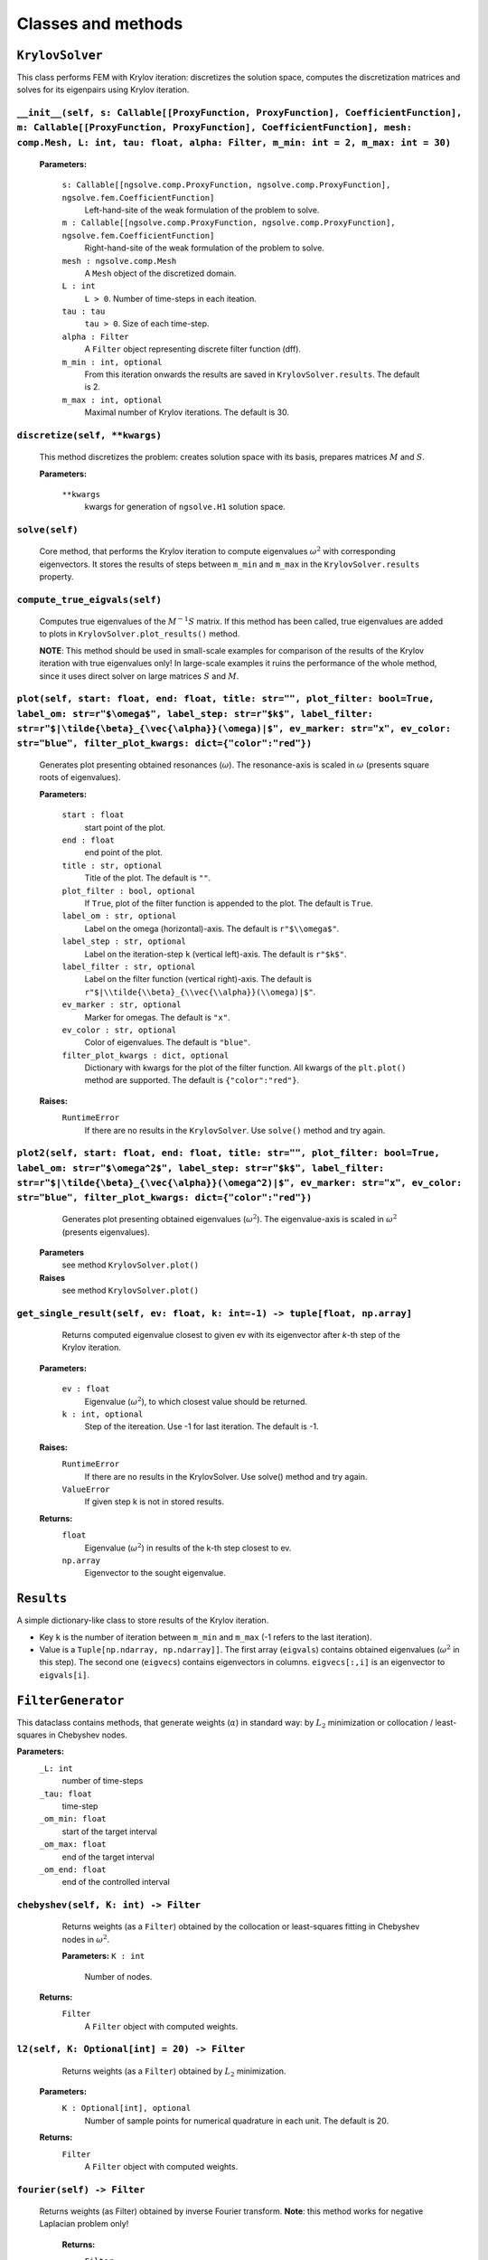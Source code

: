 Classes and methods
========================

``KrylovSolver`` 
----------------------
This class performs FEM with Krylov iteration: discretizes the solution space, computes the discretization matrices and solves for its eigenpairs using Krylov iteration.

``__init__(self, s: Callable[[ProxyFunction, ProxyFunction], CoefficientFunction], m: Callable[[ProxyFunction, ProxyFunction], CoefficientFunction], mesh: comp.Mesh, L: int, tau: float, alpha: Filter, m_min: int = 2, m_max: int = 30)``
^^^^^^^^^^^^^^^^^^^^^^^^^^^^^^^^^^^^^^^^^^^^^^^^^^^^^^^^^^^^^^^^^^^^^^^^^^^^^^^^^^^^^^^^^^^^^^^^^^^^^^^^^^^^^^^^^^^^^^^^^^^^^^^^^^^^^^^^^^^^^^^^^^^^^^^^^^^^^^^^^^^^^^^^^^^^^^^^^^^^^^^^^^^^^^^^^^^^^^^^^^^^^^^^^^^^^^^^^^^^^^^^^^^^^^^^^^^^^^^^^^^

	**Parameters:**

		``s: Callable[[ngsolve.comp.ProxyFunction, ngsolve.comp.ProxyFunction], ngsolve.fem.CoefficientFunction]``
			Left-hand-site of the weak formulation of the problem to solve.
		``m : Callable[[ngsolve.comp.ProxyFunction, ngsolve.comp.ProxyFunction], ngsolve.fem.CoefficientFunction]``
			Right-hand-site of the weak formulation of the problem to solve.
		``mesh : ngsolve.comp.Mesh``
			A ``Mesh`` object of the discretized domain.
		``L : int``
			``L > 0``. Number of time-steps in each iteation.
		``tau : tau``
			``tau > 0``. Size of each time-step.
		``alpha : Filter``
			A ``Filter`` object representing discrete filter function (dff).
		``m_min : int, optional``
			From this iteration onwards the results are saved in ``KrylovSolver.results``. The default is 2.
		``m_max : int, optional``
			Maximal number of Krylov iterations. The default is 30.




``discretize(self, **kwargs)``
^^^^^^^^^^^^^^^^^^^^^^^^^^^^^^^^^^^^^^^^^^^^^^^^^^^^^^^^^^^^^^^^^^
	This method discretizes the problem: creates solution space with its basis, prepares matrices :math:`M` and :math:`S`.

	**Parameters:**

		``**kwargs``
			kwargs for generation of ``ngsolve.H1`` solution space.


``solve(self)``
^^^^^^^^^^^^^^^^^^^^^^^^^
	Core method, that performs the Krylov iteration to compute eigenvalues :math:`\omega^2`
	with corresponding eigenvectors. It stores the results of steps between ``m_min`` and ``m_max``
	in the ``KrylovSolver.results`` property.


``compute_true_eigvals(self)``
^^^^^^^^^^^^^^^^^^^^^^^^^^^^^^^^^
	Computes true eigenvalues of the :math:`M^{-1} S` matrix. If this method has been called, 
	true eigenvalues are added to plots in ``KrylovSolver.plot_results()`` method.
	
	**NOTE**: This method should be used in small-scale examples for comparison of the
	results of the Krylov iteration with true eigenvalues only! In large-scale 
	examples it ruins the performance of the whole method, since it uses direct 
	solver on large matrices :math:`S` and :math:`M`.
	
	
``plot(self, start: float, end: float, title: str="", plot_filter: bool=True, label_om: str=r"$\omega$", label_step: str=r"$k$", label_filter: str=r"$|\tilde{\beta}_{\vec{\alpha}}(\omega)|$", ev_marker: str="x", ev_color: str="blue", filter_plot_kwargs: dict={"color":"red"})``
^^^^^^^^^^^^^^^^^^^^^^^^^^^^^^^^^^^^^^^^^^^^^^^^^^^^^^^^^^^^^^^^^^^^^^^^^^^^^^^^^^^^^^^^^^^^^^^^^^^^^^^^^^^^^^^^^^^^^^^^^^^^^^^^^^^^^^^^^^^^^^^^^^^^^^^^^^^^^^^^^^^^^^^^^^^^^^^^^^^^^^^^^^^^^^^^^^^^^^^^^^^^^^^^^^^^^^^^^^^^^^^^^^^^^^^^^^^^^^^^^^^^^^^^^^^^^^^^^^^^^^^^^^^^^^^^^^^^^^^^^^^^^^^^^^^^^^^^^^^^^^^^^^^^^^^^^^^^^^^^^^^^^^^^^^^^^^^^^^^^^^^^^^^^^^^^^^^^^
	Generates plot presenting obtained resonances (:math:`\omega`). The resonance-axis
	is scaled in :math:`\omega` (presents square roots of eigenvalues).

	**Parameters:**
	
		``start : float``
			start point of the plot.
		``end : float``
			end point of the plot.
		``title : str, optional``
			Title of the plot. The default is ``""``.
		``plot_filter : bool, optional``
			If ``True``, plot of the filter function is appended to the plot. The default is ``True``.
		``label_om : str, optional``
			Label on the omega (horizontal)-axis. The default is ``r"$\\omega$"``.
		``label_step : str, optional``
			Label on the iteration-step ``k`` (vertical left)-axis. The default is ``r"$k$"``.
		``label_filter : str, optional``
			Label on the filter function (vertical right)-axis. The default is ``r"$|\\tilde{\\beta}_{\\vec{\\alpha}}(\\omega)|$"``.
		``ev_marker : str, optional``
			Marker for omegas. The default is ``"x"``.
		``ev_color : str, optional``
			Color of eigenvalues. The default is ``"blue"``.
		``filter_plot_kwargs : dict, optional``
			Dictionary with kwargs for the plot of the filter function. All kwargs of the ``plt.plot()`` method are supported. The default is ``{"color":"red"}``.

	**Raises:**
		``RuntimeError``
			If there are no results in the ``KrylovSolver``. Use ``solve()`` method and try again.


``plot2(self, start: float, end: float, title: str="", plot_filter: bool=True, label_om: str=r"$\omega^2$", label_step: str=r"$k$", label_filter: str=r"$|\tilde{\beta}_{\vec{\alpha}}(\omega^2)|$", ev_marker: str="x", ev_color: str="blue", filter_plot_kwargs: dict={"color":"red"})``
^^^^^^^^^^^^^^^^^^^^^^^^^^^^^^^^^^^^^^^^^^^^^^^^^^^^^^^^^^^^^^^^^^^^^^^^^^^^^^^^^^^^^^^^^^^^^^^^^^^^^^^^^^^^^^^^^^^^^^^^^^^^^^^^^^^^^^^^^^^^^^^^^^^^^^^^^^^^^^^^^^^^^^^^^^^^^^^^^^^^^^^^^^^^^^^^^^^^^^^^^^^^^^^^^^^^^^^^^^^^^^^^^^^^^^^^^^^^^^^^^^^^^^^^^^^^^^^^^^^^^^^^^^^^^^^^^^^^^^^^^^^^^^^^^^^^^^^^^^^^^^^^^^^^^^^^^^^^^^^^^^^^^^^^^^^
	Generates plot presenting obtained eigenvalues (:math:`\omega^2`). The eigenvalue-axis is scaled in :math:`\omega^2` (presents eigenvalues).

    **Parameters**
        see method ``KrylovSolver.plot()``

    **Raises**
        see method ``KrylovSolver.plot()``
		
		
``get_single_result(self, ev: float, k: int=-1) -> tuple[float, np.array]``
^^^^^^^^^^^^^^^^^^^^^^^^^^^^^^^^^^^^^^^^^^^^^^^^^^^^^^^^^^^^^^^^^^^^^^^^^^^^^^^^^
	Returns computed eigenvalue closest to given ev with its eigenvector 
	after `k`-th step of the Krylov iteration.

    **Parameters:**

        ``ev : float``
            Eigenvalue (:math:`\omega^2`), to which closest value should be returned.
        ``k : int, optional``
            Step of the itereation. Use -1 for last iteration. The default is -1.

    **Raises:**
        ``RuntimeError``
            If there are no results in the KrylovSolver. Use solve() method and try again.
        ``ValueError``
            If given step k is not in stored results.

    **Returns:**
        ``float``
            Eigenvalue (:math:`\omega^2`) in results of the k-th step closest to ev.
        ``np.array``
            Eigenvector to the sought eigenvalue.


``Results``
---------------------
A simple dictionary-like class to store results of the Krylov iteration. 

- Key ``k`` is the number of iteration between ``m_min`` and ``m_max`` (-1 refers to the last iteration).
- Value is a ``Tuple[np.ndarray, np.ndarray]]``. The first array (``eigvals``) contains obtained eigenvalues (:math:`\omega^2` in this step). The second one (``eigvecs``) contains eigenvectors in columns. ``eigvecs[:,i]`` is an eigenvector to ``eigvals[i]``.



``FilterGenerator``
------------------------
This dataclass contains methods, that generate weights (:math:`\alpha`) in standard way: by :math:`L_2` minimization or collocation / least-squares in Chebyshev nodes.

**Parameters:**
	``_L: int``
		number of time-steps
	``_tau: float``
		time-step
	``_om_min: float``
		start of the target interval
	``_om_max: float``
		end of the target interval
	``_om_end: float``
		end of the controlled interval

``chebyshev(self, K: int) -> Filter``
^^^^^^^^^^^^^^^^^^^^^^^^^^^^^^^^^^^^^^^^^^^^
	Returns weights (as a ``Filter``) obtained by the collocation or least-squares fitting in Chebyshev nodes in :math:`\omega^2`.

	**Parameters:**
        ``K : int``
            Number of nodes.

    **Returns:**
        ``Filter``
			A ``Filter`` object with computed weights.


``l2(self, K: Optional[int] = 20) -> Filter``
^^^^^^^^^^^^^^^^^^^^^^^^^^^^^^^^^^^^^^^^^^^^^^^^^^
	Returns weights (as a ``Filter``) obtained by :math:`L_2` minimization.

    **Parameters:**
        ``K : Optional[int], optional``
            Number of sample points for numerical quadrature in each unit. The default is 20.

    **Returns:**
        ``Filter``
			A ``Filter`` object with computed weights.

``fourier(self) -> Filter``
^^^^^^^^^^^^^^^^^^^^^^^^^^^^^^
   Returns weights (as Filter) obtained by inverse Fourier transform. **Note**: this method works for negative Laplacian problem only! 

    **Returns:**
        ``Filter``
			A ``Filter`` object with computed weights.


``plot_chebyshev_nodes(self, N: int, ax: Optional[Axes] = None, marker="x", **kwargs) -> Axes``
^^^^^^^^^^^^^^^^^^^^^^^^^^^^^^^^^^^^^^^^^^^^^^^^^^^^^^^^^^^^^^^^^^^^^^^^^^^^^^^^^^^^^^^^^^^^^^^^^^^^^^^^^^^^^^^^^^^^^^^^

	Plots ``N`` Chebyshev nodes in :math:`\omega^2` on :math:`omega`-scaled axis.

    **Parameters:**
        ``N : int``
            Number of nodes.
        ``ax : Optional[Axes], optional``
            An ``Axes`` object, where nodes should be plotted. If ``None``, plot is on 
            a new axis. The default is ``None``.
        ``marker : str, optional``
            A ``matplotlib`` marker. The default is ``"x"``.
        ``**kwargs``
            kwargs for ``matplotlib.axes.Axes.plot()`` method.

    **Returns:**
        ``Axes``
			``Axes`` object with plotted nodes.



``Filter``
------------------
Class to store filter as a numpy ``ndarray`` (actually evaluation of weights :math:`\alpha` at points :math:`0, \tau, 2\tau, ..., \tau (L-1)` with its parameters: time-step ``tau``, ``omega_end``, number of time-steps ``L`` and derivation method of the filter (``FilterType``).

``__new__(cls, array_input, filter_type, om_end: float, tau: float)``
^^^^^^^^^^^^^^^^^^^^^^^^^^^^^^^^^^^^^^^^^^^^^^^^^^^^^^^^^^^^^^^^^^^^^^^^^
Constructor of a new filter.

    **Parameters:**
        ``array_input``
            Evaluation of weights alpha at points :math:`0, \tau, 2\tau, ..., \tau (L-1)` as a ``list``, ``tuple`` or anything that can be casted to a numpy ``ndarray``.
        ``filter_type : FilterType``
			Filter generation method.
        ``om_end : float``
            :math:`\omega_{\mathrm{end}}`, ``om_end > 0``.
        ``tau : float``
            Time-step, ``tau > 0``.

    **Returns:**
        ``obj``
			A new ``Filter`` object.


``plot(self, start: Optional[float] = 0, end: Optional[float] = None, ax: Optional[Axes] = None, num: Optional[int] = 10000, **kwargs) -> Axes``
^^^^^^^^^^^^^^^^^^^^^^^^^^^^^^^^^^^^^^^^^^^^^^^^^^^^^^^^^^^^^^^^^^^^^^^^^^^^^^^^^^^^^^^^^^^^^^^^^^^^^^^^^^^^^^^^^^^^^^^^^^^^^^^^^^^^^^^^^^^^^^^^^^
This method plots filter function :math:`\beta(\omega)`. The method creates new axis or creates plot on given one.

    **Parameters:**
        ``start : Optional[float], optional``
            Start of the plot. The default is 0.
        ``end : Optional[float], optional``
            End of the plot. The default is ``None``: in this case ``end = om_end``.
        ``ax : Optional[Axes], optional``
            An ``Axes`` object, where the plot is created, if not None. Otherwise the method 
            plots on a new axis. The default is ``None``.
        ``num : Optional[int], optional``
            Fineness of the plot, i.e., number of sample points in the interval 
            (``start``, ``end``). The default is 10000.
        ``**kwargs``
            Kwargs for ``matplotlib.axes.Axes.plot()`` method.

    **Returns:**
        ``Axes``
            ``Axes`` object with the plot.



``plot2(self, start: Optional[int] = 0, end: Optional[int] = None, ax: Optional[Axes] = None, num: Optional[int] = 10000, **kwargs) -> Axes:``
^^^^^^^^^^^^^^^^^^^^^^^^^^^^^^^^^^^^^^^^^^^^^^^^^^^^^^^^^^^^^^^^^^^^^^^^^^^^^^^^^^^^^^^^^^^^^^^^^^^^^^^^^^^^^^^^^^^^^^^^^^^^^^^^^^^^^^^^^^^^^^^^^^
Copy of the function ``Filter.plot()``. The only exception is that it plots :math:`\beta(\omega^2)`, not :math:`\beta(\omega)`.

    **Parameters:**
        see ``Filter.plot()``.
        

    **Returns:**
        see ``Filter.plot()``.


``FilterType``
-------------------
A simple ``Enum`` to distinguish types of filter functions.